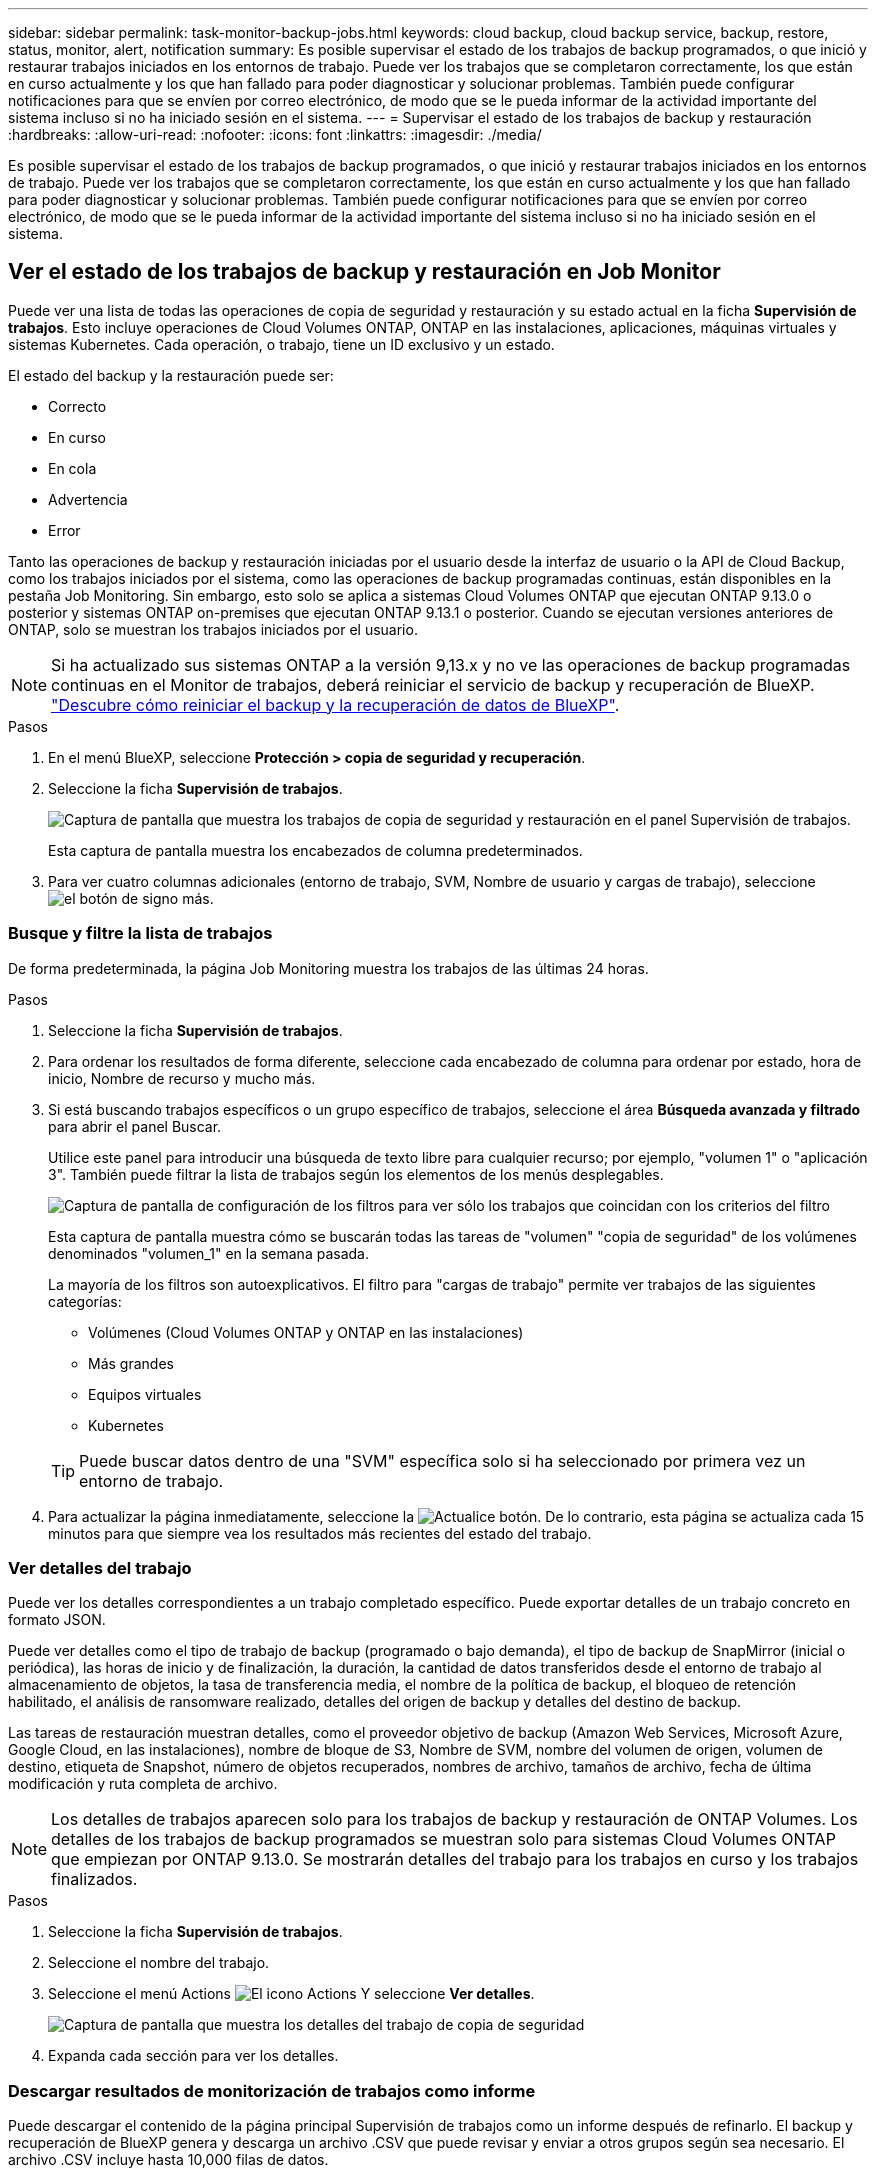 ---
sidebar: sidebar 
permalink: task-monitor-backup-jobs.html 
keywords: cloud backup, cloud backup service, backup, restore, status, monitor, alert, notification 
summary: Es posible supervisar el estado de los trabajos de backup programados, o que inició y restaurar trabajos iniciados en los entornos de trabajo. Puede ver los trabajos que se completaron correctamente, los que están en curso actualmente y los que han fallado para poder diagnosticar y solucionar problemas. También puede configurar notificaciones para que se envíen por correo electrónico, de modo que se le pueda informar de la actividad importante del sistema incluso si no ha iniciado sesión en el sistema. 
---
= Supervisar el estado de los trabajos de backup y restauración
:hardbreaks:
:allow-uri-read: 
:nofooter: 
:icons: font
:linkattrs: 
:imagesdir: ./media/


[role="lead"]
Es posible supervisar el estado de los trabajos de backup programados, o que inició y restaurar trabajos iniciados en los entornos de trabajo. Puede ver los trabajos que se completaron correctamente, los que están en curso actualmente y los que han fallado para poder diagnosticar y solucionar problemas. También puede configurar notificaciones para que se envíen por correo electrónico, de modo que se le pueda informar de la actividad importante del sistema incluso si no ha iniciado sesión en el sistema.



== Ver el estado de los trabajos de backup y restauración en Job Monitor

Puede ver una lista de todas las operaciones de copia de seguridad y restauración y su estado actual en la ficha *Supervisión de trabajos*. Esto incluye operaciones de Cloud Volumes ONTAP, ONTAP en las instalaciones, aplicaciones, máquinas virtuales y sistemas Kubernetes. Cada operación, o trabajo, tiene un ID exclusivo y un estado.

El estado del backup y la restauración puede ser:

* Correcto
* En curso
* En cola
* Advertencia
* Error


Tanto las operaciones de backup y restauración iniciadas por el usuario desde la interfaz de usuario o la API de Cloud Backup, como los trabajos iniciados por el sistema, como las operaciones de backup programadas continuas, están disponibles en la pestaña Job Monitoring. Sin embargo, esto solo se aplica a sistemas Cloud Volumes ONTAP que ejecutan ONTAP 9.13.0 o posterior y sistemas ONTAP on-premises que ejecutan ONTAP 9.13.1 o posterior. Cuando se ejecutan versiones anteriores de ONTAP, solo se muestran los trabajos iniciados por el usuario.


NOTE: Si ha actualizado sus sistemas ONTAP a la versión 9,13.x y no ve las operaciones de backup programadas continuas en el Monitor de trabajos, deberá reiniciar el servicio de backup y recuperación de BlueXP. link:reference-restart-backup.html["Descubre cómo reiniciar el backup y la recuperación de datos de BlueXP"].

.Pasos
. En el menú BlueXP, seleccione *Protección > copia de seguridad y recuperación*.
. Seleccione la ficha *Supervisión de trabajos*.
+
image:screenshot_backup_job_monitor.png["Captura de pantalla que muestra los trabajos de copia de seguridad y restauración en el panel Supervisión de trabajos."]

+
Esta captura de pantalla muestra los encabezados de columna predeterminados.

. Para ver cuatro columnas adicionales (entorno de trabajo, SVM, Nombre de usuario y cargas de trabajo), seleccione image:button_plus_sign_round.png["el botón de signo más"].




=== Busque y filtre la lista de trabajos

De forma predeterminada, la página Job Monitoring muestra los trabajos de las últimas 24 horas.

.Pasos
. Seleccione la ficha *Supervisión de trabajos*.
. Para ordenar los resultados de forma diferente, seleccione cada encabezado de columna para ordenar por estado, hora de inicio, Nombre de recurso y mucho más.
. Si está buscando trabajos específicos o un grupo específico de trabajos, seleccione el área *Búsqueda avanzada y filtrado* para abrir el panel Buscar.
+
Utilice este panel para introducir una búsqueda de texto libre para cualquier recurso; por ejemplo, "volumen 1" o "aplicación 3". También puede filtrar la lista de trabajos según los elementos de los menús desplegables.

+
image:screenshot_backup_job_monitor_filters.png["Captura de pantalla de configuración de los filtros para ver sólo los trabajos que coincidan con los criterios del filtro"]

+
Esta captura de pantalla muestra cómo se buscarán todas las tareas de "volumen" "copia de seguridad" de los volúmenes denominados "volumen_1" en la semana pasada.

+
La mayoría de los filtros son autoexplicativos. El filtro para "cargas de trabajo" permite ver trabajos de las siguientes categorías:

+
** Volúmenes (Cloud Volumes ONTAP y ONTAP en las instalaciones)
** Más grandes
** Equipos virtuales
** Kubernetes


+

TIP: Puede buscar datos dentro de una "SVM" específica solo si ha seleccionado por primera vez un entorno de trabajo.

. Para actualizar la página inmediatamente, seleccione la image:button_refresh.png["Actualice"] botón. De lo contrario, esta página se actualiza cada 15 minutos para que siempre vea los resultados más recientes del estado del trabajo.




=== Ver detalles del trabajo

Puede ver los detalles correspondientes a un trabajo completado específico. Puede exportar detalles de un trabajo concreto en formato JSON.

Puede ver detalles como el tipo de trabajo de backup (programado o bajo demanda), el tipo de backup de SnapMirror (inicial o periódica), las horas de inicio y de finalización, la duración, la cantidad de datos transferidos desde el entorno de trabajo al almacenamiento de objetos, la tasa de transferencia media, el nombre de la política de backup, el bloqueo de retención habilitado, el análisis de ransomware realizado, detalles del origen de backup y detalles del destino de backup.

Las tareas de restauración muestran detalles, como el proveedor objetivo de backup (Amazon Web Services, Microsoft Azure, Google Cloud, en las instalaciones), nombre de bloque de S3, Nombre de SVM, nombre del volumen de origen, volumen de destino, etiqueta de Snapshot, número de objetos recuperados, nombres de archivo, tamaños de archivo, fecha de última modificación y ruta completa de archivo.


NOTE: Los detalles de trabajos aparecen solo para los trabajos de backup y restauración de ONTAP Volumes. Los detalles de los trabajos de backup programados se muestran solo para sistemas Cloud Volumes ONTAP que empiezan por ONTAP 9.13.0. Se mostrarán detalles del trabajo para los trabajos en curso y los trabajos finalizados.

.Pasos
. Seleccione la ficha *Supervisión de trabajos*.
. Seleccione el nombre del trabajo.
. Seleccione el menú Actions image:icon-action.png["El icono Actions"] Y seleccione *Ver detalles*.
+
image:screenshot_backup_job_monitor_details2.png["Captura de pantalla que muestra los detalles del trabajo de copia de seguridad"]

. Expanda cada sección para ver los detalles.




=== Descargar resultados de monitorización de trabajos como informe

Puede descargar el contenido de la página principal Supervisión de trabajos como un informe después de refinarlo. El backup y recuperación de BlueXP genera y descarga un archivo .CSV que puede revisar y enviar a otros grupos según sea necesario. El archivo .CSV incluye hasta 10,000 filas de datos.

Desde la información Detalles de supervisión de trabajos, puede descargar un archivo JSON que contiene detalles para un solo trabajo.

.Pasos
. Seleccione la ficha *Supervisión de trabajos*.
. Para descargar un archivo CSV para todos los trabajos, seleccione image:button_download.png["Descargue"] y localice el archivo en el directorio de descarga.
. Para descargar un archivo JSON para un solo trabajo, seleccione el menú acciones image:icon-action.png["El icono Actions"] Para el trabajo, seleccione *Descargar archivo JSON* y localice el archivo en su directorio de descarga.




== Revise las alertas de copia de seguridad y restauración en el Centro de notificación de BlueXP

El Centro de notificación de BlueXP realiza un seguimiento del progreso de los trabajos de copia de seguridad y restauración que ha iniciado para que pueda comprobar si la operación se ha realizado correctamente o no.

Además de ver las alertas en la lista de notificaciones de BlueXP, puede configurar BlueXP para que envíe notificaciones por correo electrónico como alertas, de modo que pueda ser informado de la actividad importante del sistema incluso cuando no haya iniciado sesión en el sistema. https://["Obtenga más información sobre el centro de notificaciones y sobre cómo enviar correos electrónicos de alerta para trabajos de backup y restauración"^].

Los siguientes eventos activan alertas por correo electrónico:

[cols="3a,1d"]
|===
| Evento | Nivel de gravedad 


 a| 
Error del backup de volumen ad hoc
| Error 


 a| 
Fallo en la activación de la copia de seguridad en el entorno de trabajo
| Crítico 


 a| 
Error en la operación de restauración
| Crítico 


 a| 
Se ha detectado un ataque potencial de ransomware en el sistema
| Crítico 


 a| 
Trabajo de restauración completado, pero con advertencias
| Advertencia 


 a| 
Error de trabajo programado
| Error 
|===

NOTE: A partir de Cloud Volumes ONTAP 9.13.0, se muestran todas las alertas. En el caso de los sistemas con Cloud Volumes ONTAP 9.13.0 y ONTAP en las instalaciones, solo aparece la alerta relacionada con el trabajo de restauración completado con advertencias.

De forma predeterminada, los administradores de cuentas de BlueXP reciben correos electrónicos para todas las alertas "críticas" y "recomendaciones". Todos los demás usuarios y destinatarios están configurados, de forma predeterminada, para no recibir ningún correo electrónico de notificación. Pueden enviarse correos electrónicos a usuarios de BlueXP que formen parte de su cuenta de cloud de NetApp o a cualquier otro destinatario que tenga que conocer la actividad de backup y restauración.

Para recibir alertas por correo electrónico de backup y recuperación de BlueXP, tendrás que seleccionar los tipos de gravedad de notificaciones «Critical», «Warning» y «Error».

https://["Obtenga más información sobre el centro de notificaciones y sobre cómo enviar correos electrónicos de alerta para trabajos de backup y restauración"^].

.Pasos
. Seleccione la ficha *Supervisión de trabajos*.
. Mostrar notificaciones seleccionando (image:icon_bell.png["timbre de notificación"]) En la barra de menús de BlueXP.
. Revise la notificación.

